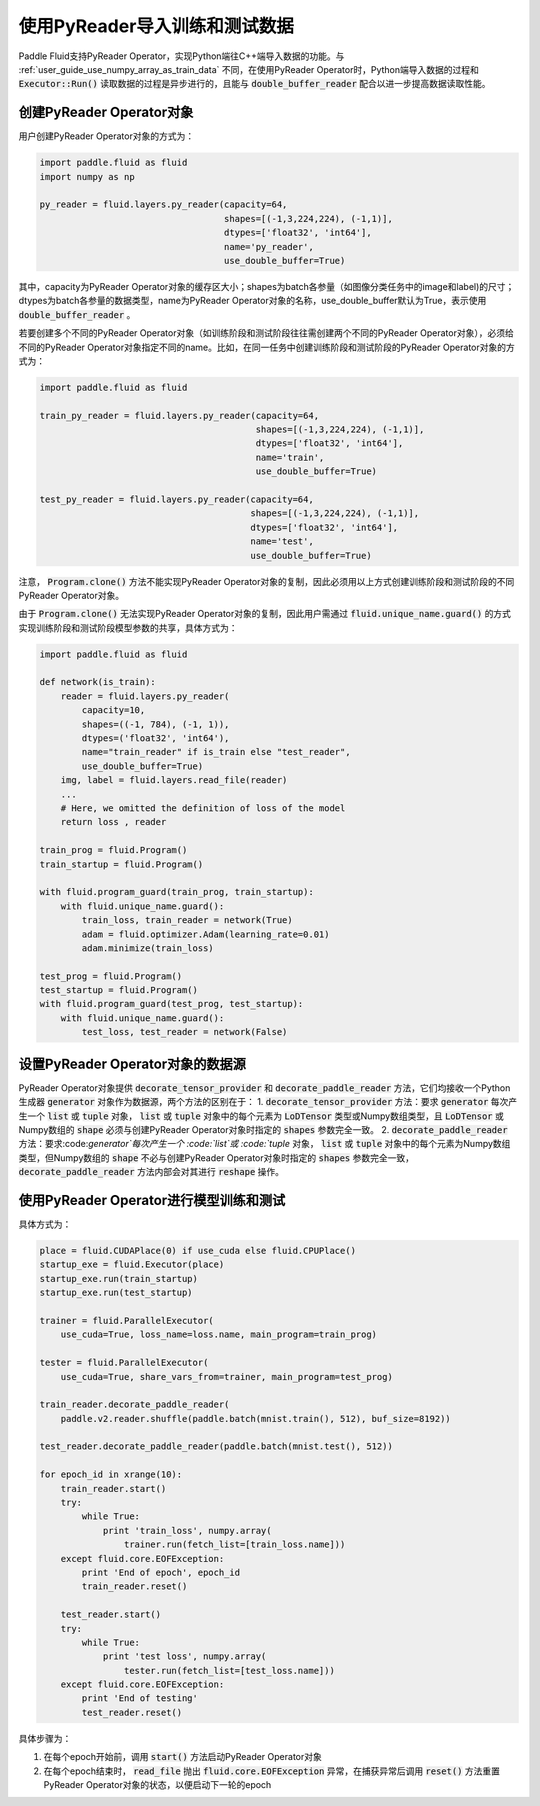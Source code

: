 .. user_guide_use_py_reader:

############################
使用PyReader导入训练和测试数据
############################

Paddle Fluid支持PyReader Operator，实现Python端往C++端导入数据的功能。与 :ref:`user_guide_use_numpy_array_as_train_data` 不同，在使用PyReader Operator时，Python端导入数据的过程和 :code:`Executor::Run()` 读取数据的过程是异步进行的，且能与 :code:`double_buffer_reader` 配合以进一步提高数据读取性能。

创建PyReader Operator对象
################################

用户创建PyReader Operator对象的方式为：

.. code-block:: python

    import paddle.fluid as fluid
    import numpy as np

    py_reader = fluid.layers.py_reader(capacity=64,
                                       shapes=[(-1,3,224,224), (-1,1)],
                                       dtypes=['float32', 'int64'],
                                       name='py_reader',
                                       use_double_buffer=True)

其中，capacity为PyReader Operator对象的缓存区大小；shapes为batch各参量（如图像分类任务中的image和label)的尺寸；dtypes为batch各参量的数据类型，name为PyReader Operator对象的名称，use_double_buffer默认为True，表示使用 :code:`double_buffer_reader` 。

若要创建多个不同的PyReader Operator对象（如训练阶段和测试阶段往往需创建两个不同的PyReader Operator对象），必须给不同的PyReader Operator对象指定不同的name。比如，在同一任务中创建训练阶段和测试阶段的PyReader Operator对象的方式为：

.. code-block:: python

    import paddle.fluid as fluid

    train_py_reader = fluid.layers.py_reader(capacity=64,
                                             shapes=[(-1,3,224,224), (-1,1)],
                                             dtypes=['float32', 'int64'],
                                             name='train',
                                             use_double_buffer=True)

    test_py_reader = fluid.layers.py_reader(capacity=64,
                                            shapes=[(-1,3,224,224), (-1,1)],
                                            dtypes=['float32', 'int64'],
                                            name='test',
                                            use_double_buffer=True)

注意， :code:`Program.clone()` 方法不能实现PyReader Operator对象的复制，因此必须用以上方式创建训练阶段和测试阶段的不同
PyReader Operator对象。

由于 :code:`Program.clone()` 无法实现PyReader Operator对象的复制，因此用户需通过 :code:`fluid.unique_name.guard()`
的方式实现训练阶段和测试阶段模型参数的共享，具体方式为：

.. code-block:: python

    import paddle.fluid as fluid

    def network(is_train):
        reader = fluid.layers.py_reader(
            capacity=10,
            shapes=((-1, 784), (-1, 1)),
            dtypes=('float32', 'int64'),
            name="train_reader" if is_train else "test_reader",
            use_double_buffer=True)
        img, label = fluid.layers.read_file(reader)
        ...
        # Here, we omitted the definition of loss of the model
        return loss , reader

    train_prog = fluid.Program()
    train_startup = fluid.Program()

    with fluid.program_guard(train_prog, train_startup):
        with fluid.unique_name.guard():
            train_loss, train_reader = network(True)
            adam = fluid.optimizer.Adam(learning_rate=0.01)
            adam.minimize(train_loss)

    test_prog = fluid.Program()
    test_startup = fluid.Program()
    with fluid.program_guard(test_prog, test_startup):
        with fluid.unique_name.guard():
            test_loss, test_reader = network(False)

设置PyReader Operator对象的数据源
################################
PyReader Operator对象提供 :code:`decorate_tensor_provider` 和 :code:`decorate_paddle_reader` 方法，它们均接收一个Python生成器 :code:`generator` 对象作为数据源，两个方法的区别在于：
1. :code:`decorate_tensor_provider` 方法：要求 :code:`generator` 每次产生一个 :code:`list` 或 :code:`tuple` 对象， :code:`list` 或 :code:`tuple` 对象中的每个元素为 :code:`LoDTensor` 类型或Numpy数组类型，且 :code:`LoDTensor` 或Numpy数组的 :code:`shape` 必须与创建PyReader Operator对象时指定的 :code:`shapes` 参数完全一致。
2. :code:`decorate_paddle_reader` 方法：要求:code:`generator`每次产生一个 :code:`list`或 :code:`tuple` 对象， :code:`list` 或 :code:`tuple` 对象中的每个元素为Numpy数组类型，但Numpy数组的 :code:`shape` 不必与创建PyReader Operator对象时指定的 :code:`shapes` 参数完全一致， :code:`decorate_paddle_reader` 方法内部会对其进行 :code:`reshape` 操作。

使用PyReader Operator进行模型训练和测试
################################

具体方式为：

.. code-block:: python

    place = fluid.CUDAPlace(0) if use_cuda else fluid.CPUPlace()
    startup_exe = fluid.Executor(place)
    startup_exe.run(train_startup)
    startup_exe.run(test_startup)

    trainer = fluid.ParallelExecutor(
        use_cuda=True, loss_name=loss.name, main_program=train_prog)

    tester = fluid.ParallelExecutor(
        use_cuda=True, share_vars_from=trainer, main_program=test_prog)

    train_reader.decorate_paddle_reader(
        paddle.v2.reader.shuffle(paddle.batch(mnist.train(), 512), buf_size=8192))

    test_reader.decorate_paddle_reader(paddle.batch(mnist.test(), 512))

    for epoch_id in xrange(10):
        train_reader.start()
        try:
            while True:
                print 'train_loss', numpy.array(
                    trainer.run(fetch_list=[train_loss.name]))
        except fluid.core.EOFException:
            print 'End of epoch', epoch_id
            train_reader.reset()

        test_reader.start()
        try:
            while True:
                print 'test loss', numpy.array(
                    tester.run(fetch_list=[test_loss.name]))
        except fluid.core.EOFException:
            print 'End of testing'
            test_reader.reset()

具体步骤为：

1. 在每个epoch开始前，调用 :code:`start()` 方法启动PyReader Operator对象

2. 在每个epoch结束时， :code:`read_file` 抛出 :code:`fluid.core.EOFException` 异常，在捕获异常后调用 :code:`reset()` 方法重置PyReader Operator对象的状态，以便启动下一轮的epoch
